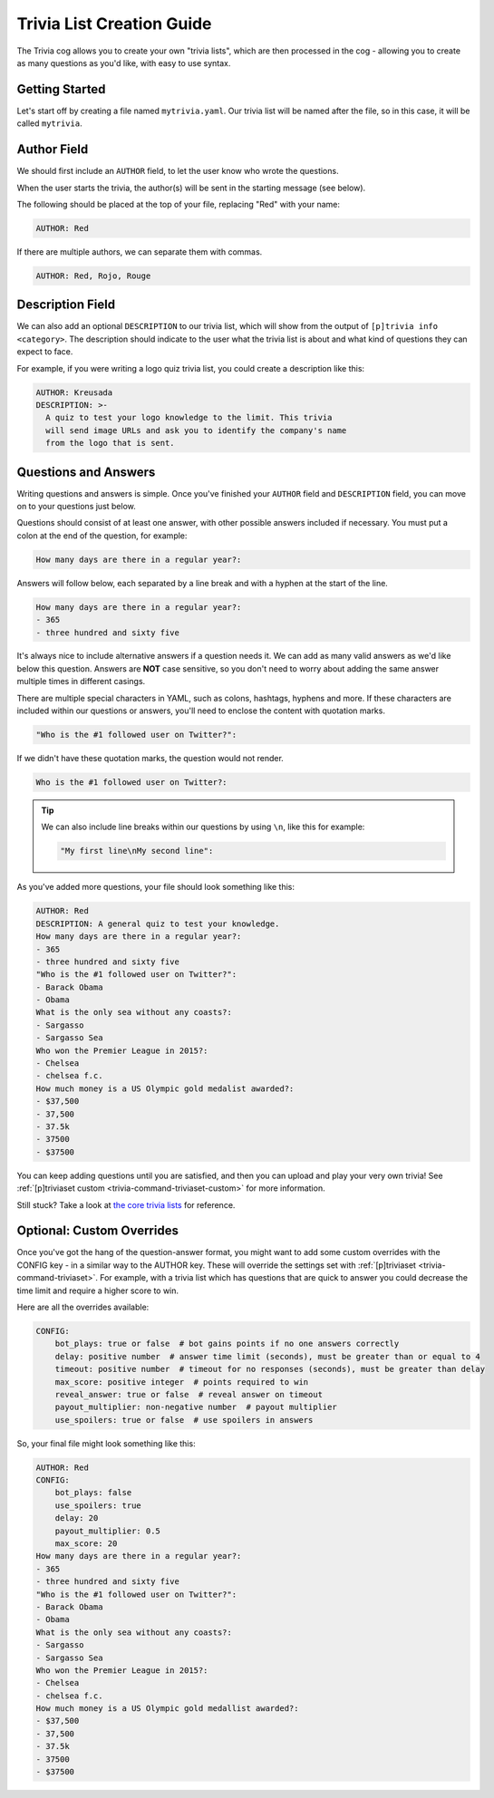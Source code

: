 .. _guide_trivia_list_creation:

==========================
Trivia List Creation Guide
==========================

The Trivia cog allows you to create your own "trivia lists", 
which are then processed in the cog - allowing you to create as
many questions as you'd like, with easy to use syntax.

---------------
Getting Started
---------------

Let's start off by creating a file named ``mytrivia.yaml``.
Our trivia list will be named after the file, so in this case,
it will be called ``mytrivia``.

------------
Author Field
------------

We should first include an ``AUTHOR`` field,
to let the user know who wrote the questions.

When the user starts the trivia, the author(s) will
be sent in the starting message (see below).

.. image:: .resources/trivia/trivia_author.png

The following should be placed at the top of your file, replacing "Red" 
with your name:

.. code-block:: yaml

    AUTHOR: Red

If there are multiple authors, we can separate them with commas.

.. code-block:: yaml

    AUTHOR: Red, Rojo, Rouge

-----------------
Description Field
-----------------

We can also add an optional ``DESCRIPTION`` to our trivia list, which
will show from the output of ``[p]trivia info <category>``. The
description should indicate to the user what the trivia list is
about and what kind of questions they can expect to face.

For example, if you were writing a logo quiz trivia list, you could
create a description like this:

.. code-block:: yaml

    AUTHOR: Kreusada
    DESCRIPTION: >-
      A quiz to test your logo knowledge to the limit. This trivia
      will send image URLs and ask you to identify the company's name
      from the logo that is sent.

---------------------
Questions and Answers
---------------------

Writing questions and answers is simple. Once you've finished your
``AUTHOR`` field and ``DESCRIPTION`` field, you can move on to your questions
just below.

Questions should consist of at least one answer, with other
possible answers included if necessary. You must put a colon at the end 
of the question, for example:

.. code-block:: yaml

    How many days are there in a regular year?:

Answers will follow below, each separated by a line break and with a
hyphen at the start of the line.

.. code-block:: yaml

    How many days are there in a regular year?:
    - 365
    - three hundred and sixty five

It's always nice to include alternative answers if a question needs it. 
We can add as many valid answers as we'd like below this question. Answers
are **NOT** case sensitive, so you don't need to worry about adding the same
answer multiple times in different casings.

There are multiple special characters in YAML, such as colons, hashtags, hyphens
and more. If these characters are included within our questions or answers,
you'll need to enclose the content with quotation marks.

.. code-block:: yaml

    "Who is the #1 followed user on Twitter?":

If we didn't have these quotation marks, the question would not render.

.. code-block:: yaml

    Who is the #1 followed user on Twitter?:

.. tip::

    We can also include line breaks within our questions by using ``\n``, like
    this for example:

    .. code-block:: yaml 

        "My first line\nMy second line":

As you've added more questions, your file should look something like this:

.. code-block:: yaml

    AUTHOR: Red
    DESCRIPTION: A general quiz to test your knowledge.
    How many days are there in a regular year?:
    - 365
    - three hundred and sixty five
    "Who is the #1 followed user on Twitter?":
    - Barack Obama
    - Obama
    What is the only sea without any coasts?:
    - Sargasso
    - Sargasso Sea
    Who won the Premier League in 2015?:
    - Chelsea
    - chelsea f.c.
    How much money is a US Olympic gold medalist awarded?:
    - $37,500
    - 37,500
    - 37.5k
    - 37500
    - $37500

You can keep adding questions until you are satisfied, and then you can upload and
play your very own trivia! See :ref:`[p]triviaset custom <trivia-command-triviaset-custom>` for more information.

Still stuck? Take a look at 
`the core trivia lists <https://github.com/Cog-Creators/StarBot/tree/V3/develop/starbot/cogs/trivia/data/lists>`_
for reference.

--------------------------
Optional: Custom Overrides
--------------------------

Once you've got the hang of the question-answer format,
you might want to add some custom overrides with the CONFIG key - in a similar way to the AUTHOR key.
These will override the settings set with :ref:`[p]triviaset <trivia-command-triviaset>`.
For example, with a trivia list which has questions that are quick to answer you could decrease the time limit
and require a higher score to win.

Here are all the overrides available:

.. code-block:: yaml

    CONFIG:
        bot_plays: true or false  # bot gains points if no one answers correctly
        delay: positive number  # answer time limit (seconds), must be greater than or equal to 4
        timeout: positive number  # timeout for no responses (seconds), must be greater than delay
        max_score: positive integer  # points required to win
        reveal_answer: true or false  # reveal answer on timeout
        payout_multiplier: non-negative number  # payout multiplier
        use_spoilers: true or false  # use spoilers in answers

So, your final file might look something like this:

.. code-block:: yaml

    AUTHOR: Red
    CONFIG:
        bot_plays: false
        use_spoilers: true
        delay: 20
        payout_multiplier: 0.5
        max_score: 20
    How many days are there in a regular year?:
    - 365
    - three hundred and sixty five
    "Who is the #1 followed user on Twitter?":
    - Barack Obama
    - Obama
    What is the only sea without any coasts?:
    - Sargasso
    - Sargasso Sea
    Who won the Premier League in 2015?:
    - Chelsea
    - chelsea f.c.
    How much money is a US Olympic gold medallist awarded?:
    - $37,500
    - 37,500
    - 37.5k
    - 37500
    - $37500
